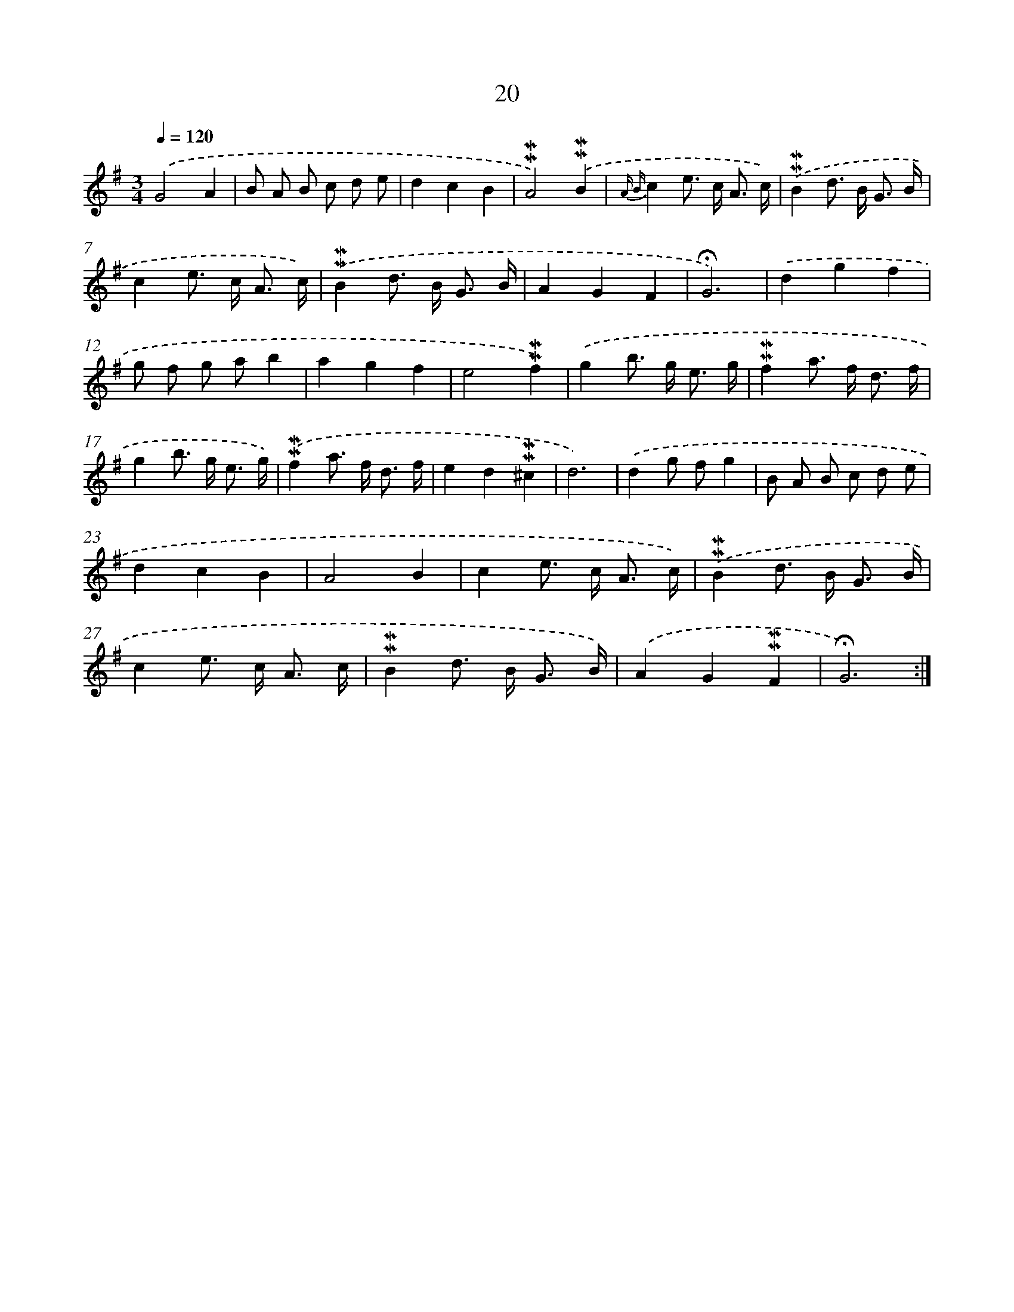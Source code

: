 X: 10261
T: 20
%%abc-version 2.0
%%abcx-abcm2ps-target-version 5.9.1 (29 Sep 2008)
%%abc-creator hum2abc beta
%%abcx-conversion-date 2018/11/01 14:37:03
%%humdrum-veritas 1098697958
%%humdrum-veritas-data 1073936017
%%continueall 1
%%barnumbers 0
L: 1/8
M: 3/4
Q: 1/4=120
K: G clef=treble
.('G4A2 |
B A B c d e |
d2c2B2 |
!mordent!!mordent!A4).('!mordent!!mordent!B2 |
{A B}c2e> c A3/ c/) |
.('!mordent!!mordent!B2d> B G3/ B/ |
c2e> c A3/ c/) |
.('!mordent!!mordent!B2d> B G3/ B/ |
A2G2F2 |
!fermata!G6) |
.('d2g2f2 |
g f g ab2 |
a2g2f2 |
e4!mordent!!mordent!f2) |
.('g2b> g e3/ g/ |
!mordent!!mordent!f2a> f d3/ f/ |
g2b> g e3/ g/) |
.('!mordent!!mordent!f2a> f d3/ f/ |
e2d2!mordent!!mordent!^c2 |
d6) |
.('d2g fg2 |
B A B c d e |
d2c2B2 |
A4B2 |
c2e> c A3/ c/) |
.('!mordent!!mordent!B2d> B G3/ B/ |
c2e> c A3/ c/ |
!mordent!!mordent!B2d> B G3/ B/) |
.('A2G2!mordent!!mordent!F2 |
!fermata!G6) :|]
